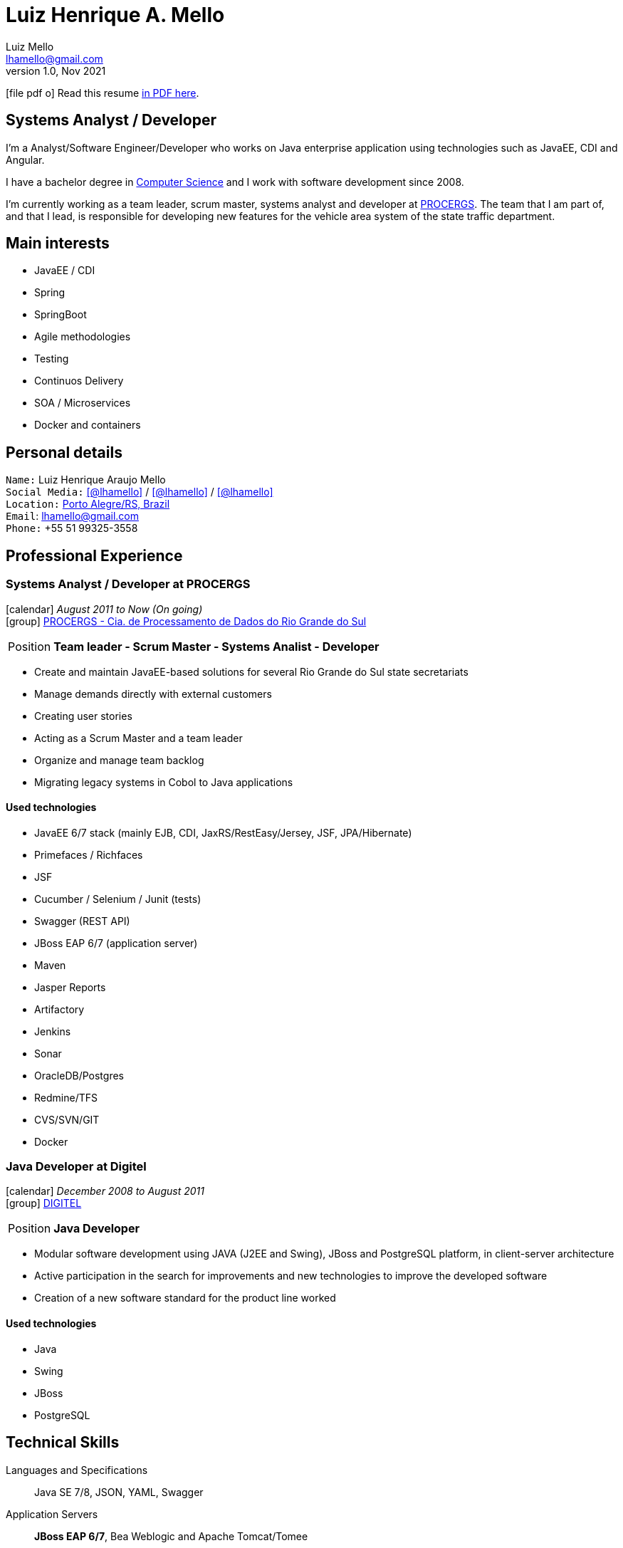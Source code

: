 = Luiz Henrique A. Mello
Luiz Mello <lhamello@gmail.com>
Kismet Chameleon <kismet@asciidoctor.org>
:revnumber: 1.0 
:revdate: Nov 2021
:icons: font
:linkattrs:
:sectanchors:
:sectlink:
:experimental:
:source-language: asciidoc
:includedir: _includes

// Refs
:link-resume: http://lhamello.github.io/resume
:link-linkedin: https://www.linkedin.com/in/lhamello
:link-twitter: https://twitter.com/lhamello
:link-home: https://goo.gl/maps/NpRTv
:link-github: https://github.com/lhamello

// Other links
:link-procergs: http://www.procergs.rs.gov.br/
:link-digitel: http://www.digitel.com.br/pt/home/default.asp
:link-pucrs: https://www.pucrs.br/
:link-unisc: https://www.unisc.br/

ifeval::["{backend}" == "html5"]
icon:file-pdf-o[] Read this resume {link-resume}/index.pdf[in PDF here, role="external", window="_blank"]. +
endif::[]

ifeval::["{backend}" == "pdf"]
icon:html5[] Read this resume {link-resume}/index.html[in HTML5 here, role="external", window="_blank"]. +
endif::[]

[discrete]
== Systems Analyst / Developer

****

I'm a Analyst/Software Engineer/Developer who works on Java enterprise application using technologies such as JavaEE, CDI and Angular. +

I have a bachelor degree in {link-resume}/#_education[Computer Science] and I work with software development since 2008. +

I'm currently working as a team leader, scrum master, systems analyst and developer at {link-procergs}[PROCERGS^]. The team that I am part of, and that I lead, is responsible for developing new features for the vehicle area system of the state traffic department. +


****

== Main interests

* JavaEE / CDI
* Spring
* SpringBoot
* Agile methodologies
* Testing
* Continuos Delivery
* SOA / Microservices
* Docker and containers

== Personal details

`Name:` Luiz Henrique Araujo Mello +
`Social Media:` icon:linkedin[link={link-linkedin}, role="external", window="_blank", alt="@lhamello"] / icon:github[link={link-github}, role="external", window="_blank", alt="@lhamello"] / icon:twitter[link={link-twitter}, role="external", window="_blank", alt="@lhamello"] +
`Location:` {link-home}["Porto Alegre/RS, Brazil", role="external", window="_blank"] +
`Email`: lhamello@gmail.com +
`Phone:` +55 51 99325-3558


== Professional Experience

=== Systems Analyst / Developer at PROCERGS

icon:calendar[title="Period"] _August 2011 to Now (On going)_ +
icon:group[title="Employee"] {link-procergs}[PROCERGS - Cia. de Processamento de Dados do Rio Grande do Sul, role="external", window="_blank"] +

--
[horizontal]
Position:: *Team leader - Scrum Master - Systems Analist - Developer* +
--

* Create and maintain JavaEE-based solutions for several Rio Grande do Sul state secretariats
* Manage demands directly with external customers
* Creating user stories
* Acting as a Scrum Master and a team leader
* Organize and manage team backlog
* Migrating legacy systems in Cobol to Java applications

==== Used technologies

* JavaEE 6/7 stack (mainly EJB, CDI, JaxRS/RestEasy/Jersey, JSF, JPA/Hibernate)
* Primefaces / Richfaces
* JSF
* Cucumber / Selenium / Junit (tests)
* Swagger (REST API)
* JBoss EAP 6/7 (application server)
* Maven
* Jasper Reports
* Artifactory
* Jenkins
* Sonar
* OracleDB/Postgres
* Redmine/TFS
* CVS/SVN/GIT
* Docker


=== Java Developer at Digitel

icon:calendar[title="Period"] _December 2008 to August 2011_ +
icon:group[title="Employee"] {link-digitel}[DIGITEL, role="external", window="_blank"] +

--
[horizontal]
Position:: *Java Developer* +
--

* Modular software development using JAVA (J2EE and Swing), JBoss and PostgreSQL platform, in client-server architecture
* Active participation in the search for improvements and new technologies to improve the developed software
* Creation of a new software standard for the product line worked

==== Used technologies

* Java
* Swing
* JBoss
* PostgreSQL



== Technical Skills

Languages and Specifications:: Java SE 7/8, JSON, YAML, Swagger

Application Servers:: *JBoss EAP 6/7*, Bea Weblogic and Apache Tomcat/Tomee

Frameworks and Libraries:: *Java EE* (JSF, JPA, EJB, CDI, JAX-RS, Servlet), J2EE, http://primefaces.org[Primefaces^].

OS:: Windows

Databases:: Oracle, PostgreSQL and HSQLDB/H2

Software Engineering:: OOP, DevOps, Design Patterns, Unit Testing, Integration Testing, BDD, Continuous Delivery

Tools:: Eclipse, Netbeans, Maven, Redmine, Subversion, Git, Asciidoctor, Jenkins, Sonar, Artifactory, Visual Studio Code.

ADLM:: AzureDevops

== Languages Skills

* Portuguese : Native
* English : Intermediate

== Education

=== Specialist degree: Software engineering with an emphasis on government solutions
* University: Universidade de Santa Cruz do Sul ({link-pucrs}[UNISC, role="external", window="_blank"])
* icon:calendar[title="Period"] _2014-2016_ - *Concluded*

=== Bachelor’s degree: Bachelor in Computer Science
* University: Pontifícia Universidade Católica do Rio Grande do Sul ({link-pucrs}[PUCRS, role="external", window="_blank"])
* icon:calendar[title="Period"] _2006-2010_ - *Concluded*
